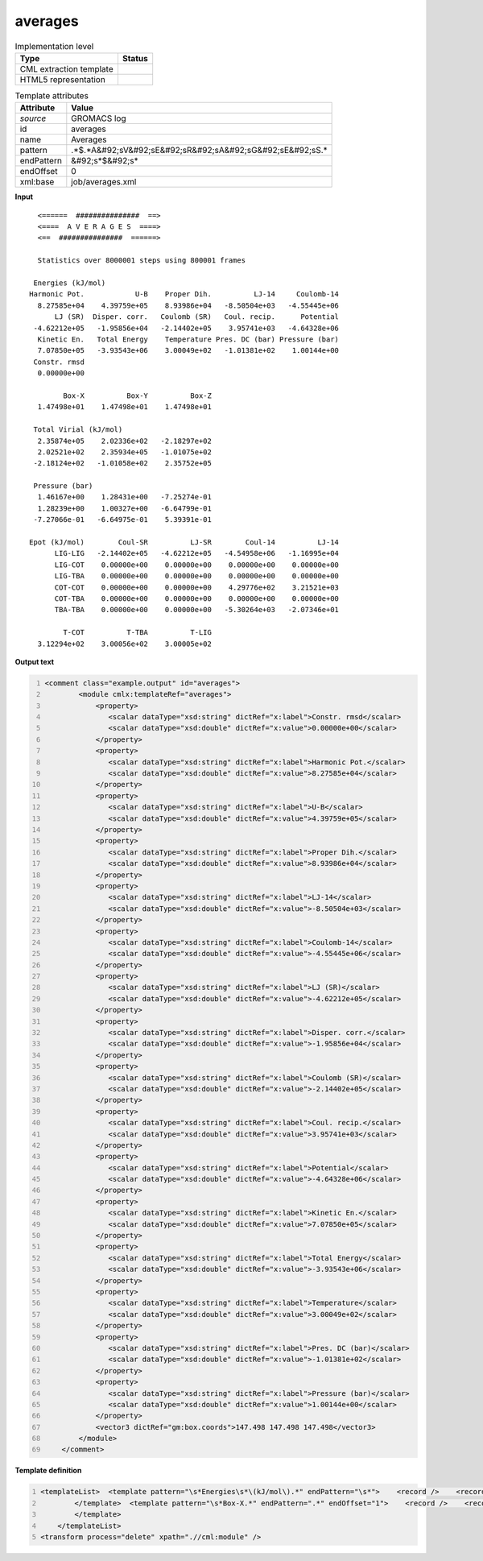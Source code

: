 .. _averages-d3e27311:

averages
========

.. table:: Implementation level

   +----------------------------------------------------------------------------------------------------------------------------+----------------------------------------------------------------------------------------------------------------------------+
   | Type                                                                                                                       | Status                                                                                                                     |
   +============================================================================================================================+============================================================================================================================+
   | CML extraction template                                                                                                    | |image1|                                                                                                                   |
   +----------------------------------------------------------------------------------------------------------------------------+----------------------------------------------------------------------------------------------------------------------------+
   | HTML5 representation                                                                                                       | |image2|                                                                                                                   |
   +----------------------------------------------------------------------------------------------------------------------------+----------------------------------------------------------------------------------------------------------------------------+

.. table:: Template attributes

   +----------------------------------------------------------------------------------------------------------------------------+----------------------------------------------------------------------------------------------------------------------------+
   | Attribute                                                                                                                  | Value                                                                                                                      |
   +============================================================================================================================+============================================================================================================================+
   | *source*                                                                                                                   | GROMACS log                                                                                                                |
   +----------------------------------------------------------------------------------------------------------------------------+----------------------------------------------------------------------------------------------------------------------------+
   | id                                                                                                                         | averages                                                                                                                   |
   +----------------------------------------------------------------------------------------------------------------------------+----------------------------------------------------------------------------------------------------------------------------+
   | name                                                                                                                       | Averages                                                                                                                   |
   +----------------------------------------------------------------------------------------------------------------------------+----------------------------------------------------------------------------------------------------------------------------+
   | pattern                                                                                                                    | .*$.*A&#92;sV&#92;sE&#92;sR&#92;sA&#92;sG&#92;sE&#92;sS.\*                                                                 |
   +----------------------------------------------------------------------------------------------------------------------------+----------------------------------------------------------------------------------------------------------------------------+
   | endPattern                                                                                                                 | &#92;s*$&#92;s\*                                                                                                           |
   +----------------------------------------------------------------------------------------------------------------------------+----------------------------------------------------------------------------------------------------------------------------+
   | endOffset                                                                                                                  | 0                                                                                                                          |
   +----------------------------------------------------------------------------------------------------------------------------+----------------------------------------------------------------------------------------------------------------------------+
   | xml:base                                                                                                                   | job/averages.xml                                                                                                           |
   +----------------------------------------------------------------------------------------------------------------------------+----------------------------------------------------------------------------------------------------------------------------+

.. container:: formalpara-title

   **Input**

::

       <======  ###############  ==>
       <====  A V E R A G E S  ====>
       <==  ###############  ======>

       Statistics over 8000001 steps using 800001 frames

      Energies (kJ/mol)
     Harmonic Pot.            U-B    Proper Dih.          LJ-14     Coulomb-14
       8.27585e+04    4.39759e+05    8.93986e+04   -8.50504e+03   -4.55445e+06
           LJ (SR)  Disper. corr.   Coulomb (SR)   Coul. recip.      Potential
      -4.62212e+05   -1.95856e+04   -2.14402e+05    3.95741e+03   -4.64328e+06
       Kinetic En.   Total Energy    Temperature Pres. DC (bar) Pressure (bar)
       7.07850e+05   -3.93543e+06    3.00049e+02   -1.01381e+02    1.00144e+00
      Constr. rmsd
       0.00000e+00

             Box-X          Box-Y          Box-Z
       1.47498e+01    1.47498e+01    1.47498e+01

      Total Virial (kJ/mol)
       2.35874e+05    2.02336e+02   -2.18297e+02
       2.02521e+02    2.35934e+05   -1.01075e+02
      -2.18124e+02   -1.01058e+02    2.35752e+05

      Pressure (bar)
       1.46167e+00    1.28431e+00   -7.25274e-01
       1.28239e+00    1.00327e+00   -6.64799e-01
      -7.27066e-01   -6.64975e-01    5.39391e-01

     Epot (kJ/mol)        Coul-SR          LJ-SR        Coul-14          LJ-14   
           LIG-LIG   -2.14402e+05   -4.62212e+05   -4.54958e+06   -1.16995e+04
           LIG-COT    0.00000e+00    0.00000e+00    0.00000e+00    0.00000e+00
           LIG-TBA    0.00000e+00    0.00000e+00    0.00000e+00    0.00000e+00
           COT-COT    0.00000e+00    0.00000e+00    4.29776e+02    3.21521e+03
           COT-TBA    0.00000e+00    0.00000e+00    0.00000e+00    0.00000e+00
           TBA-TBA    0.00000e+00    0.00000e+00   -5.30264e+03   -2.07346e+01

             T-COT          T-TBA          T-LIG
       3.12294e+02    3.00056e+02    3.00005e+02


       

.. container:: formalpara-title

   **Output text**

.. code:: xml
   :number-lines:

   <comment class="example.output" id="averages">
           <module cmlx:templateRef="averages">
               <property>
                  <scalar dataType="xsd:string" dictRef="x:label">Constr. rmsd</scalar>
                  <scalar dataType="xsd:double" dictRef="x:value">0.00000e+00</scalar>
               </property>
               <property>
                  <scalar dataType="xsd:string" dictRef="x:label">Harmonic Pot.</scalar>
                  <scalar dataType="xsd:double" dictRef="x:value">8.27585e+04</scalar>
               </property>
               <property>
                  <scalar dataType="xsd:string" dictRef="x:label">U-B</scalar>
                  <scalar dataType="xsd:double" dictRef="x:value">4.39759e+05</scalar>
               </property>
               <property>
                  <scalar dataType="xsd:string" dictRef="x:label">Proper Dih.</scalar>
                  <scalar dataType="xsd:double" dictRef="x:value">8.93986e+04</scalar>
               </property>
               <property>
                  <scalar dataType="xsd:string" dictRef="x:label">LJ-14</scalar>
                  <scalar dataType="xsd:double" dictRef="x:value">-8.50504e+03</scalar>
               </property>
               <property>
                  <scalar dataType="xsd:string" dictRef="x:label">Coulomb-14</scalar>
                  <scalar dataType="xsd:double" dictRef="x:value">-4.55445e+06</scalar>
               </property>
               <property>
                  <scalar dataType="xsd:string" dictRef="x:label">LJ (SR)</scalar>
                  <scalar dataType="xsd:double" dictRef="x:value">-4.62212e+05</scalar>
               </property>
               <property>
                  <scalar dataType="xsd:string" dictRef="x:label">Disper. corr.</scalar>
                  <scalar dataType="xsd:double" dictRef="x:value">-1.95856e+04</scalar>
               </property>
               <property>
                  <scalar dataType="xsd:string" dictRef="x:label">Coulomb (SR)</scalar>
                  <scalar dataType="xsd:double" dictRef="x:value">-2.14402e+05</scalar>
               </property>
               <property>
                  <scalar dataType="xsd:string" dictRef="x:label">Coul. recip.</scalar>
                  <scalar dataType="xsd:double" dictRef="x:value">3.95741e+03</scalar>
               </property>
               <property>
                  <scalar dataType="xsd:string" dictRef="x:label">Potential</scalar>
                  <scalar dataType="xsd:double" dictRef="x:value">-4.64328e+06</scalar>
               </property>
               <property>
                  <scalar dataType="xsd:string" dictRef="x:label">Kinetic En.</scalar>
                  <scalar dataType="xsd:double" dictRef="x:value">7.07850e+05</scalar>
               </property>
               <property>
                  <scalar dataType="xsd:string" dictRef="x:label">Total Energy</scalar>
                  <scalar dataType="xsd:double" dictRef="x:value">-3.93543e+06</scalar>
               </property>
               <property>
                  <scalar dataType="xsd:string" dictRef="x:label">Temperature</scalar>
                  <scalar dataType="xsd:double" dictRef="x:value">3.00049e+02</scalar>
               </property>
               <property>
                  <scalar dataType="xsd:string" dictRef="x:label">Pres. DC (bar)</scalar>
                  <scalar dataType="xsd:double" dictRef="x:value">-1.01381e+02</scalar>
               </property>
               <property>
                  <scalar dataType="xsd:string" dictRef="x:label">Pressure (bar)</scalar>
                  <scalar dataType="xsd:double" dictRef="x:value">1.00144e+00</scalar>
               </property>
               <vector3 dictRef="gm:box.coords">147.498 147.498 147.498</vector3>
           </module>
       </comment>

.. container:: formalpara-title

   **Template definition**

.. code:: xml
   :number-lines:

   <templateList>  <template pattern="\s*Energies\s*\(kJ/mol\).*" endPattern="\s*">    <record />    <record>{A15,x:label}{A15,x:label}{A15,x:label}{A15,x:label}{A15,x:label}</record>    <record>{E,x:value}{E,x:value}{E,x:value}{E,x:value}{E,x:value}</record>    <record>{A15,x:label}{A15,x:label}{A15,x:label}{A15,x:label}{A15,x:label}</record>    <record>{E,x:value}{E,x:value}{E,x:value}{E,x:value}{E,x:value}</record>    <record>{A15,x:label}{A15,x:label}{A15,x:label}{A15,x:label}{A15,x:label}</record>    <record>{E,x:value}{E,x:value}{E,x:value}{E,x:value}{E,x:value}</record>    <record>{A15,x:label}</record>    <record>{E,x:value}</record>    <transform process="createWrapper" xpath=".//cml:scalar[@dictRef='x:label']" elementName="cml:property" />    <transform process="pullup" xpath=".//cml:property" repeat="2" />    <transform process="pullup" xpath=".//cml:property" />    <transform process="pullup" xpath=".//cml:scalar[@dictRef='x:value']" repeat="2" />    <transform process="pullup" xpath=".//cml:scalar[@dictRef='x:value']" />    <transform process="moveRelative" xpath="../cml:scalar[@dictRef='x:value']" to="../cml:property[not(exists(cml:scalar[@dictRef='x:value']))][position() =1]" />
           </template>  <template pattern="\s*Box-X.*" endPattern=".*" endOffset="1">    <record />    <record>{E,x:coord}{E,x:coord}{E,x:coord}</record>    <transform process="operateScalar" xpath=".//cml:scalar[@dictRef='x:coord']" args="operator=multiply operand=10" />    <transform process="createVector3" xpath="." dictRef="gm:box.coords" from=".//cml:scalar[@dictRef='x:coord']" />    <transform process="pullup" xpath=".//cml:vector3" repeat="3" />       
           </template>
       </templateList>
   <transform process="delete" xpath=".//cml:module" />

.. |image1| image:: ../../imgs/Total.png
.. |image2| image:: ../../imgs/Partial.png
